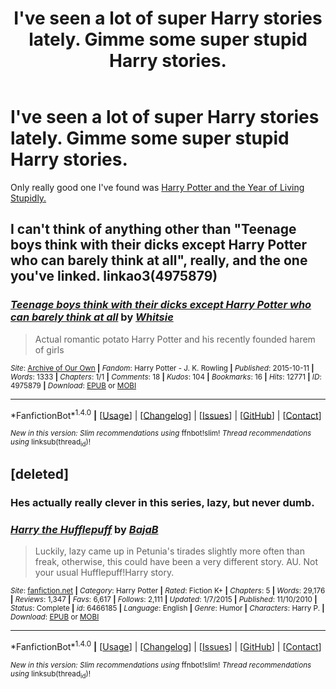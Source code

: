 #+TITLE: I've seen a lot of super Harry stories lately. Gimme some super stupid Harry stories.

* I've seen a lot of super Harry stories lately. Gimme some super stupid Harry stories.
:PROPERTIES:
:Score: 6
:DateUnix: 1486788399.0
:DateShort: 2017-Feb-11
:FlairText: Request
:END:
Only really good one I've found was [[http://www.fictionalley.org/authors/rainhawke/HPATYOLS01.html][Harry Potter and the Year of Living Stupidly.]]


** I can't think of anything other than "Teenage boys think with their dicks except Harry Potter who can barely think at all", really, and the one you've linked. linkao3(4975879)
:PROPERTIES:
:Author: vaiire
:Score: 4
:DateUnix: 1486792093.0
:DateShort: 2017-Feb-11
:END:

*** [[http://archiveofourown.org/works/4975879][*/Teenage boys think with their dicks except Harry Potter who can barely think at all/*]] by [[http://www.archiveofourown.org/users/Whitsie/pseuds/Whitsie][/Whitsie/]]

#+begin_quote
  Actual romantic potato Harry Potter and his recently founded harem of girls
#+end_quote

^{/Site/: [[http://www.archiveofourown.org/][Archive of Our Own]] *|* /Fandom/: Harry Potter - J. K. Rowling *|* /Published/: 2015-10-11 *|* /Words/: 1333 *|* /Chapters/: 1/1 *|* /Comments/: 18 *|* /Kudos/: 104 *|* /Bookmarks/: 16 *|* /Hits/: 12771 *|* /ID/: 4975879 *|* /Download/: [[http://archiveofourown.org/downloads/Wh/Whitsie/4975879/Teenage%20boys%20think%20with%20their.epub?updated_at=1444547425][EPUB]] or [[http://archiveofourown.org/downloads/Wh/Whitsie/4975879/Teenage%20boys%20think%20with%20their.mobi?updated_at=1444547425][MOBI]]}

--------------

*FanfictionBot*^{1.4.0} *|* [[[https://github.com/tusing/reddit-ffn-bot/wiki/Usage][Usage]]] | [[[https://github.com/tusing/reddit-ffn-bot/wiki/Changelog][Changelog]]] | [[[https://github.com/tusing/reddit-ffn-bot/issues/][Issues]]] | [[[https://github.com/tusing/reddit-ffn-bot/][GitHub]]] | [[[https://www.reddit.com/message/compose?to=tusing][Contact]]]

^{/New in this version: Slim recommendations using/ ffnbot!slim! /Thread recommendations using/ linksub(thread_id)!}
:PROPERTIES:
:Author: FanfictionBot
:Score: 2
:DateUnix: 1486792103.0
:DateShort: 2017-Feb-11
:END:


** [deleted]
:PROPERTIES:
:Score: 0
:DateUnix: 1486809224.0
:DateShort: 2017-Feb-11
:END:

*** Hes actually really clever in this series, lazy, but never dumb.
:PROPERTIES:
:Author: DaGeek247
:Score: 7
:DateUnix: 1486818684.0
:DateShort: 2017-Feb-11
:END:


*** [[http://www.fanfiction.net/s/6466185/1/][*/Harry the Hufflepuff/*]] by [[https://www.fanfiction.net/u/943028/BajaB][/BajaB/]]

#+begin_quote
  Luckily, lazy came up in Petunia's tirades slightly more often than freak, otherwise, this could have been a very different story. AU. Not your usual Hufflepuff!Harry story.
#+end_quote

^{/Site/: [[http://www.fanfiction.net/][fanfiction.net]] *|* /Category/: Harry Potter *|* /Rated/: Fiction K+ *|* /Chapters/: 5 *|* /Words/: 29,176 *|* /Reviews/: 1,347 *|* /Favs/: 6,617 *|* /Follows/: 2,111 *|* /Updated/: 1/7/2015 *|* /Published/: 11/10/2010 *|* /Status/: Complete *|* /id/: 6466185 *|* /Language/: English *|* /Genre/: Humor *|* /Characters/: Harry P. *|* /Download/: [[http://www.ff2ebook.com/old/ffn-bot/index.php?id=6466185&source=ff&filetype=epub][EPUB]] or [[http://www.ff2ebook.com/old/ffn-bot/index.php?id=6466185&source=ff&filetype=mobi][MOBI]]}

--------------

*FanfictionBot*^{1.4.0} *|* [[[https://github.com/tusing/reddit-ffn-bot/wiki/Usage][Usage]]] | [[[https://github.com/tusing/reddit-ffn-bot/wiki/Changelog][Changelog]]] | [[[https://github.com/tusing/reddit-ffn-bot/issues/][Issues]]] | [[[https://github.com/tusing/reddit-ffn-bot/][GitHub]]] | [[[https://www.reddit.com/message/compose?to=tusing][Contact]]]

^{/New in this version: Slim recommendations using/ ffnbot!slim! /Thread recommendations using/ linksub(thread_id)!}
:PROPERTIES:
:Author: FanfictionBot
:Score: 1
:DateUnix: 1486809253.0
:DateShort: 2017-Feb-11
:END:

